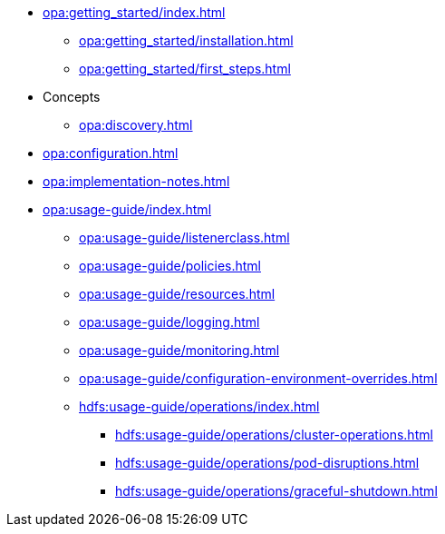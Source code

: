 * xref:opa:getting_started/index.adoc[]
** xref:opa:getting_started/installation.adoc[]
** xref:opa:getting_started/first_steps.adoc[]
* Concepts
** xref:opa:discovery.adoc[]
* xref:opa:configuration.adoc[]
* xref:opa:implementation-notes.adoc[]
* xref:opa:usage-guide/index.adoc[]
** xref:opa:usage-guide/listenerclass.adoc[]
** xref:opa:usage-guide/policies.adoc[]
** xref:opa:usage-guide/resources.adoc[]
** xref:opa:usage-guide/logging.adoc[]
** xref:opa:usage-guide/monitoring.adoc[]
** xref:opa:usage-guide/configuration-environment-overrides.adoc[]
** xref:hdfs:usage-guide/operations/index.adoc[]
*** xref:hdfs:usage-guide/operations/cluster-operations.adoc[]
// *** xref:hdfs:usage-guide/operations/pod-placement.adoc[] Missing
*** xref:hdfs:usage-guide/operations/pod-disruptions.adoc[]
*** xref:hdfs:usage-guide/operations/graceful-shutdown.adoc[]
